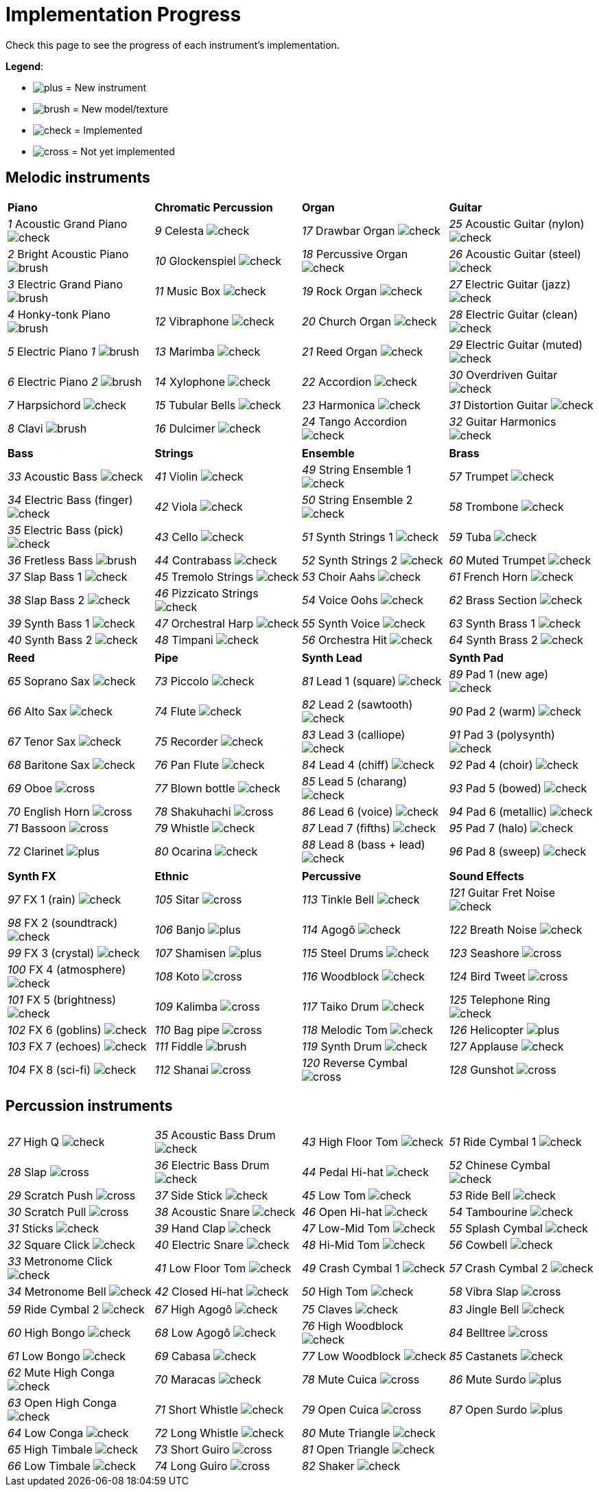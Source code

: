 = Implementation Progress

Check this page to see the progress of each instrument's implementation.

*Legend*:

* image:doc/plus.png[] = New instrument
* image:doc/brush.png[] = New model/texture
* image:doc/check.png[] = Implemented
* image:doc/cross.png[] = Not yet implemented

== Melodic instruments

|===
|*Piano*|*Chromatic Percussion*|*Organ*|*Guitar*
|_1_ Acoustic Grand Piano image:doc/check.png[]|_9_ Celesta image:doc/check.png[]|_17_ Drawbar Organ image:doc/check.png[]|_25_ Acoustic Guitar (nylon) image:doc/check.png[]
|_2_ Bright Acoustic Piano image:doc/brush.png[]|_10_ Glockenspiel image:doc/check.png[]|_18_ Percussive Organ image:doc/check.png[]|_26_ Acoustic Guitar (steel) image:doc/check.png[]
|_3_ Electric Grand Piano image:doc/brush.png[]|_11_ Music Box image:doc/check.png[]|_19_ Rock Organ image:doc/check.png[]|_27_ Electric Guitar (jazz) image:doc/check.png[]
|_4_ Honky-tonk Piano image:doc/brush.png[]|_12_ Vibraphone image:doc/check.png[]|_20_ Church Organ image:doc/check.png[]|_28_ Electric Guitar (clean) image:doc/check.png[]
|_5_ Electric Piano _1_ image:doc/brush.png[]|_13_ Marimba image:doc/check.png[]|_21_ Reed Organ image:doc/check.png[]|_29_ Electric Guitar (muted) image:doc/check.png[]
|_6_ Electric Piano _2_ image:doc/brush.png[]|_14_ Xylophone image:doc/check.png[]|_22_ Accordion image:doc/check.png[]|_30_ Overdriven Guitar image:doc/check.png[]
|_7_ Harpsichord image:doc/check.png[]|_15_ Tubular Bells image:doc/check.png[]|_23_ Harmonica image:doc/check.png[]|_31_ Distortion Guitar image:doc/check.png[]
|_8_ Clavi image:doc/brush.png[]|_16_ Dulcimer image:doc/check.png[]|_24_ Tango Accordion image:doc/check.png[]|_32_ Guitar Harmonics image:doc/check.png[]
|===

|===
|*Bass*|*Strings*|*Ensemble*|*Brass*
|_33_ Acoustic Bass image:doc/check.png[]|_41_ Violin image:doc/check.png[]|_49_ String Ensemble 1 image:doc/check.png[]|_57_ Trumpet image:doc/check.png[]
|_34_ Electric Bass (finger) image:doc/check.png[]|_42_ Viola image:doc/check.png[]|_50_ String Ensemble 2 image:doc/check.png[]|_58_ Trombone image:doc/check.png[]
|_35_ Electric Bass (pick) image:doc/check.png[]|_43_ Cello image:doc/check.png[]|_51_ Synth Strings 1 image:doc/check.png[]|_59_ Tuba image:doc/check.png[]
|_36_ Fretless Bass image:doc/brush.png[]|_44_ Contrabass image:doc/check.png[]|_52_ Synth Strings 2 image:doc/check.png[]|_60_ Muted Trumpet image:doc/check.png[]
|_37_ Slap Bass 1 image:doc/check.png[]|_45_ Tremolo Strings image:doc/check.png[]|_53_ Choir Aahs image:doc/check.png[]|_61_ French Horn image:doc/check.png[]
|_38_ Slap Bass 2 image:doc/check.png[]|_46_ Pizzicato Strings image:doc/check.png[]|_54_ Voice Oohs image:doc/check.png[]|_62_ Brass Section image:doc/check.png[]
|_39_ Synth Bass 1 image:doc/check.png[]|_47_ Orchestral Harp image:doc/check.png[]|_55_ Synth Voice image:doc/check.png[]|_63_ Synth Brass 1 image:doc/check.png[]
|_40_ Synth Bass 2 image:doc/check.png[]|_48_ Timpani image:doc/check.png[]|_56_ Orchestra Hit image:doc/check.png[]|_64_ Synth Brass 2 image:doc/check.png[]
|===

|===
|*Reed*|*Pipe*|*Synth Lead*|*Synth Pad*
|_65_ Soprano Sax image:doc/check.png[]|_73_ Piccolo image:doc/check.png[]|_81_ Lead 1 (square) image:doc/check.png[]|_89_ Pad 1 (new age) image:doc/check.png[]
|_66_ Alto Sax image:doc/check.png[]|_74_ Flute image:doc/check.png[]|_82_ Lead 2 (sawtooth) image:doc/check.png[]|_90_ Pad 2 (warm) image:doc/check.png[]
|_67_ Tenor Sax image:doc/check.png[]|_75_ Recorder image:doc/check.png[]|_83_ Lead 3 (calliope) image:doc/check.png[]|_91_ Pad 3 (polysynth) image:doc/check.png[]
|_68_ Baritone Sax image:doc/check.png[]|_76_ Pan Flute image:doc/check.png[]|_84_ Lead 4 (chiff) image:doc/check.png[]|_92_ Pad 4 (choir) image:doc/check.png[]
|_69_ Oboe image:doc/cross.png[]|_77_ Blown bottle image:doc/check.png[]|_85_ Lead 5 (charang) image:doc/check.png[]|_93_ Pad 5 (bowed) image:doc/check.png[]
|_70_ English Horn image:doc/cross.png[]|_78_ Shakuhachi image:doc/cross.png[]|_86_ Lead 6 (voice) image:doc/check.png[]|_94_ Pad 6 (metallic) image:doc/check.png[]
|_71_ Bassoon image:doc/cross.png[]|_79_ Whistle image:doc/check.png[]|_87_ Lead 7 (fifths) image:doc/check.png[]|_95_ Pad 7 (halo) image:doc/check.png[]
|_72_ Clarinet image:doc/plus.png[]|_80_ Ocarina image:doc/check.png[]|_88_ Lead 8 (bass + lead) image:doc/check.png[]|_96_ Pad 8 (sweep) image:doc/check.png[]
|===

|===
|*Synth FX*|*Ethnic*|*Percussive*|*Sound Effects*
|_97_ FX 1 (rain) image:doc/check.png[]|_105_ Sitar image:doc/cross.png[]|_113_ Tinkle Bell image:doc/check.png[]|_121_ Guitar Fret Noise image:doc/check.png[]
|_98_ FX 2 (soundtrack) image:doc/check.png[]|_106_ Banjo image:doc/plus.png[]|_114_ Agogô image:doc/check.png[]|_122_ Breath Noise image:doc/check.png[]
|_99_ FX 3 (crystal) image:doc/check.png[]|_107_ Shamisen image:doc/plus.png[]|_115_ Steel Drums image:doc/check.png[]|_123_ Seashore image:doc/cross.png[]
|_100_ FX 4 (atmosphere) image:doc/check.png[]|_108_ Koto image:doc/cross.png[]|_116_ Woodblock image:doc/check.png[]|_124_ Bird Tweet image:doc/cross.png[]
|_101_ FX 5 (brightness) image:doc/check.png[]|_109_ Kalimba image:doc/cross.png[]|_117_ Taiko Drum image:doc/check.png[]|_125_ Telephone Ring image:doc/check.png[]
|_102_ FX 6 (goblins) image:doc/check.png[]|_110_ Bag pipe image:doc/cross.png[]|_118_ Melodic Tom image:doc/check.png[]|_126_ Helicopter image:doc/plus.png[]
|_103_ FX 7 (echoes) image:doc/check.png[]|_111_ Fiddle image:doc/brush.png[]|_119_ Synth Drum image:doc/check.png[]|_127_ Applause image:doc/check.png[]
|_104_ FX 8 (sci-fi) image:doc/check.png[]|_112_ Shanai image:doc/cross.png[]|_120_ Reverse Cymbal image:doc/cross.png[]|_128_ Gunshot image:doc/cross.png[]
|===

== Percussion instruments

|===
|__27__ High Q image:doc/check.png[]|__35__ Acoustic Bass Drum image:doc/check.png[]|__43__ High Floor Tom image:doc/check.png[]|__51__ Ride Cymbal 1 image:doc/check.png[]
|__28__ Slap image:doc/cross.png[]|__36__ Electric Bass Drum image:doc/check.png[]|__44__ Pedal Hi-hat image:doc/check.png[]|_52_ Chinese Cymbal image:doc/check.png[]
|_29_ Scratch Push image:doc/cross.png[]|_37_ Side Stick image:doc/check.png[]|_45_ Low Tom image:doc/check.png[]|_53_ Ride Bell image:doc/check.png[]
|_30_ Scratch Pull image:doc/cross.png[]|_38_ Acoustic Snare image:doc/check.png[]|_46_ Open Hi-hat image:doc/check.png[]|_54_ Tambourine image:doc/check.png[]
|_31_ Sticks image:doc/check.png[]|_39_ Hand Clap image:doc/check.png[]|_47_ Low-Mid Tom image:doc/check.png[]|_55_ Splash Cymbal image:doc/check.png[]
|_32_ Square Click image:doc/check.png[]|_40_ Electric Snare image:doc/check.png[]|_48_ Hi-Mid Tom image:doc/check.png[]|_56_ Cowbell image:doc/check.png[]
|_33_ Metronome Click image:doc/check.png[]|_41_ Low Floor Tom image:doc/check.png[]|_49_ Crash Cymbal 1 image:doc/check.png[]|_57_ Crash Cymbal 2 image:doc/check.png[]
|_34_ Metronome Bell image:doc/check.png[]|_42_ Closed Hi-hat image:doc/check.png[]|_50_ High Tom image:doc/check.png[]|_58_ Vibra Slap image:doc/cross.png[]
|===

|===
|_59_ Ride Cymbal 2 image:doc/check.png[]|_67_ High Agogô image:doc/check.png[]|_75_ Claves image:doc/check.png[]|_83_ Jingle Bell image:doc/check.png[]
|_60_ High Bongo image:doc/check.png[]|_68_ Low Agogô image:doc/check.png[]|_76_ High Woodblock image:doc/check.png[]|_84_ Belltree image:doc/cross.png[]
|_61_ Low Bongo image:doc/check.png[]|_69_ Cabasa image:doc/check.png[]|_77_ Low Woodblock image:doc/check.png[]|_85_ Castanets image:doc/check.png[]
|_62_ Mute High Conga image:doc/check.png[]|_70_ Maracas image:doc/check.png[]|_78_ Mute Cuica image:doc/cross.png[]|_86_ Mute Surdo image:doc/plus.png[]
|_63_ Open High Conga image:doc/check.png[]|_71_ Short Whistle image:doc/check.png[]|_79_ Open Cuica image:doc/cross.png[]|_87_ Open Surdo image:doc/plus.png[]
|_64_ Low Conga image:doc/check.png[]|_72_ Long Whistle image:doc/check.png[]|_80_ Mute Triangle image:doc/check.png[]|
|_65_ High Timbale image:doc/check.png[]|_73_ Short Guiro image:doc/cross.png[]|_81_ Open Triangle image:doc/check.png[]|
|_66_ Low Timbale image:doc/check.png[]|_74_ Long Guiro image:doc/cross.png[]|_82_ Shaker image:doc/check.png[]|
|===

